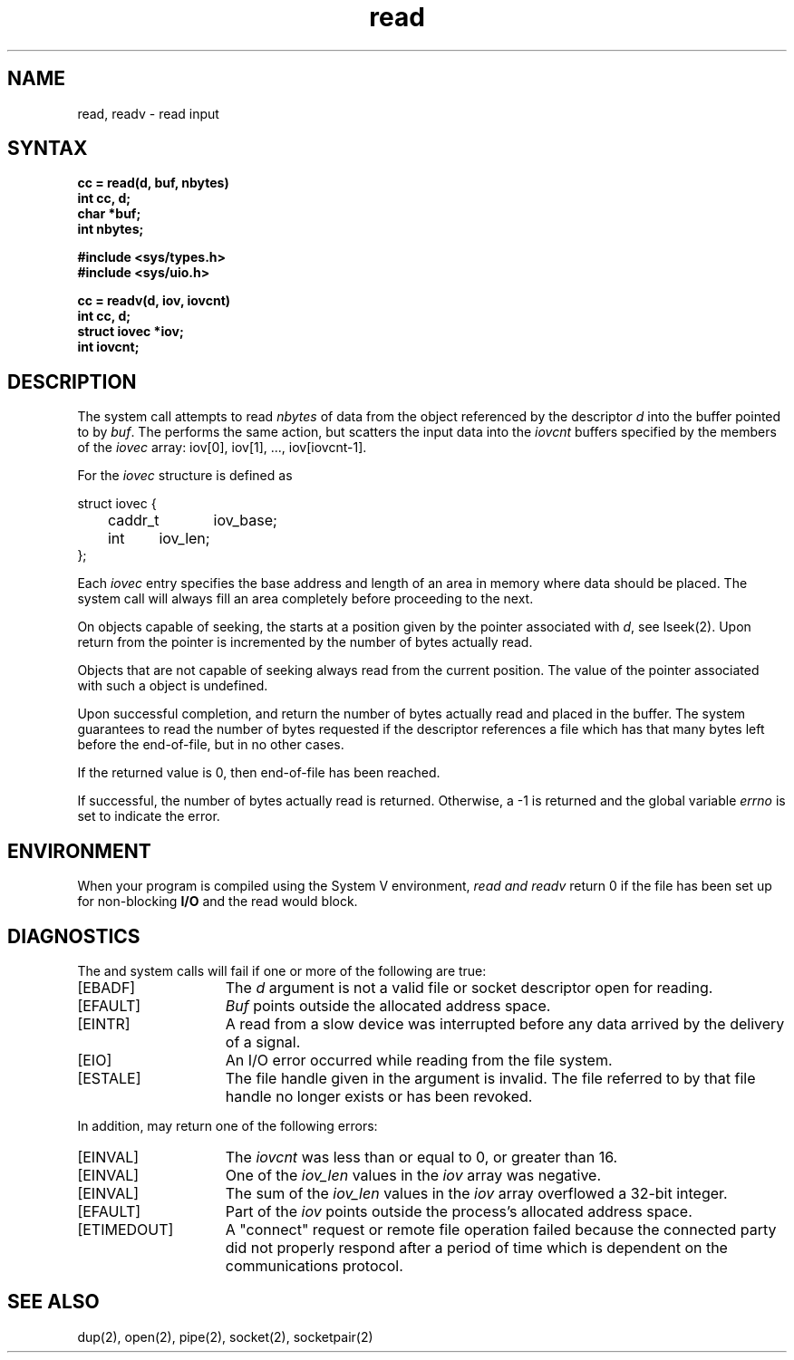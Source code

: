 .TH read 2
.\" Last modified by Michaud 16-Sept-1986 1300.
.\" Last modified by BAM on 27-Nov-1985 1300.
.\"
.\" Last modified by BAM on 30-Oct-1985 1300.
.\"
.\" Last modified by BAM on 19-Jul-85  1100  
.\"
.SH NAME
read, readv \- read input
.SH SYNTAX
.nf
.ft B
cc = read(d, buf, nbytes)
int cc, d;
char *buf;
int nbytes;
.PP
.ft B
#include <sys/types.h>
#include <sys/uio.h>
.PP
.ft B
cc = readv(d, iov, iovcnt)
int cc, d;
struct iovec *iov;
int iovcnt;
.fi
.SH DESCRIPTION
The 
.PN read
system call attempts to read
.I nbytes
of data from the object referenced by the descriptor
.I d
into the buffer pointed to by
.IR buf .
The
.PN readv
performs the same action, but scatters the input data
into the 
.I iovcnt
buffers specified by the members of the
.I iovec
array: iov[0], iov[1], ..., iov[iovcnt\|\-\|1].
.PP
For 
.PN readv ,
the 
.I iovec
structure is defined as
.PP
.EX
struct iovec {
	caddr_t	iov_base;
	int	iov_len;
};
.EE
.PP
Each 
.I iovec
entry specifies the base address and length of an area
in memory where data should be placed. 
The
.PN readv
system call
will always fill an area completely before proceeding
to the next.
.PP
On objects capable of seeking, the
.PN read
starts at a position
given by the pointer associated with
.IR d ,
see lseek(2).
Upon return from
.PN read ,
the pointer is incremented by the number of bytes actually read.
.PP
Objects that are not capable of seeking always read from the current
position.  The value of the pointer associated with such a 
object is undefined.
.PP
Upon successful completion,
.PN read
and
.PN readv
return the number of bytes actually read and placed in the buffer.
The system guarantees to read the number of bytes requested if
the descriptor references a file which has that many bytes left
before the end-of-file, but in no other cases.
.PP
If the returned value is 0, then
end-of-file has been reached.
.PP
If successful, the
number of bytes actually read is returned.
Otherwise, a \-1 is returned and the global variable
.I errno
is set to indicate the error.
.SH ENVIRONMENT
When your program is compiled using the System V environment,
.I read and readv
return 0 if the file has been set up for non-blocking
\fBI/O\fP and the read would block.
.SH DIAGNOSTICS
The
.PN read
and
.PN readv
system calls will fail if one or more of the following are true:
.TP 15
[EBADF]
The
.I d
argument is not a valid file or socket descriptor open for reading.
.TP 15
[EFAULT]
\fIBuf\fP points outside the allocated address space.
.TP 15
[EINTR]
A read from a slow device was interrupted before
any data arrived by the delivery of a signal.
.TP 15
[EIO]
An I/O error occurred while reading from the file system.
.TP 15
[ESTALE]
The file handle given in the argument is invalid. The
file referred to by that file handle no longer exists
or has been revoked.
.PP
In addition, 
.PN readv
may return one of the following errors:
.TP 15
[EINVAL]
The
.I iovcnt
was less than or equal to 0, or greater than 16.
.TP 15
[EINVAL]
One of the
.I iov_len
values in the
.I iov
array was negative.
.TP 15
[EINVAL]
The sum of the
.I iov_len
values in the
.I iov
array overflowed a 32-bit integer.
.TP 15
[EFAULT]
Part of the 
.I iov
points outside the process's allocated address space.
.TP
[ETIMEDOUT]
A "connect" request or remote file operation failed
because the connected party
did not properly respond after a period
of time which is dependent on the communications protocol.
.SH "SEE ALSO"
dup(2), open(2), pipe(2), socket(2), socketpair(2)

